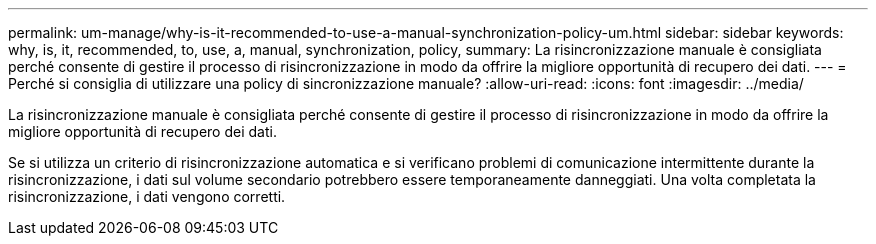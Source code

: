 ---
permalink: um-manage/why-is-it-recommended-to-use-a-manual-synchronization-policy-um.html 
sidebar: sidebar 
keywords: why, is, it, recommended, to, use, a, manual, synchronization, policy, 
summary: La risincronizzazione manuale è consigliata perché consente di gestire il processo di risincronizzazione in modo da offrire la migliore opportunità di recupero dei dati. 
---
= Perché si consiglia di utilizzare una policy di sincronizzazione manuale?
:allow-uri-read: 
:icons: font
:imagesdir: ../media/


[role="lead"]
La risincronizzazione manuale è consigliata perché consente di gestire il processo di risincronizzazione in modo da offrire la migliore opportunità di recupero dei dati.

Se si utilizza un criterio di risincronizzazione automatica e si verificano problemi di comunicazione intermittente durante la risincronizzazione, i dati sul volume secondario potrebbero essere temporaneamente danneggiati. Una volta completata la risincronizzazione, i dati vengono corretti.
